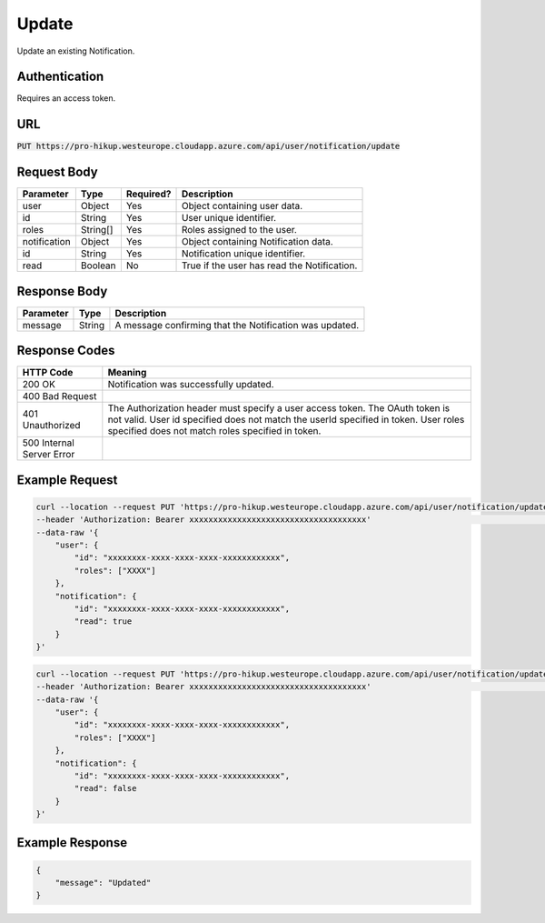 .. _update:

Update
============

Update an existing Notification.

Authentication
------------

Requires an access token.

URL
------------

:code:`PUT https://pro-hikup.westeurope.cloudapp.azure.com/api/user/notification/update`

Request Body
------------

+-------------------+-----------+---------------+------------------------------------------------------+
| Parameter         | Type      | Required?     | Description                                          |
+===================+===========+===============+======================================================+
| user              | Object    | Yes           | Object containing user data.                         |
+-------------------+-----------+---------------+------------------------------------------------------+
| id                | String    | Yes           | User unique identifier.                              |
+-------------------+-----------+---------------+------------------------------------------------------+
| roles             | String[]  | Yes           | Roles assigned to the user.                          |
+-------------------+-----------+---------------+------------------------------------------------------+
| notification      | Object    | Yes           | Object containing Notification data.                 |
+-------------------+-----------+---------------+------------------------------------------------------+
| id                | String    | Yes           | Notification unique identifier.                      |
+-------------------+-----------+---------------+------------------------------------------------------+
| read              | Boolean   | No            | True if the user has read the Notification.          |
+-------------------+-----------+---------------+------------------------------------------------------+

Response Body
------------

+---------------+-----------+----------------------------------------------------------------------+
| Parameter     | Type      | Description                                                          |
+===============+===========+======================================================================+
| message       | String    | A message confirming that the Notification was updated.              |
+---------------+-----------+----------------------------------------------------------------------+

Response Codes
------------

+---------------------------+----------------------------------------------------------------------+
| HTTP Code                 | Meaning                                                              |
+===========================+======================================================================+
| 200 OK                    | Notification was successfully updated.                               |
+---------------------------+----------------------------------------------------------------------+
| 400 Bad Request           |                                                                      |
+---------------------------+----------------------------------------------------------------------+
| 401 Unauthorized          | The Authorization header must specify a user access token.           |
|                           | The OAuth token is not valid.                                        |
|                           | User id specified does not match the userId specified in token.      |
|                           | User roles specified does not match roles specified in token.        |
+---------------------------+----------------------------------------------------------------------+
| 500 Internal Server Error |                                                                      |
+---------------------------+----------------------------------------------------------------------+

Example Request
------------

.. code-block:: console

    curl --location --request PUT 'https://pro-hikup.westeurope.cloudapp.azure.com/api/user/notification/update'    \
    --header 'Authorization: Bearer xxxxxxxxxxxxxxxxxxxxxxxxxxxxxxxxxxxxx'                                          \
    --data-raw '{
        "user": {
            "id": "xxxxxxxx-xxxx-xxxx-xxxx-xxxxxxxxxxxx",
            "roles": ["XXXX"]
        },
        "notification": {
            "id": "xxxxxxxx-xxxx-xxxx-xxxx-xxxxxxxxxxxx",
            "read": true
        }
    }'

.. code-block:: console

    curl --location --request PUT 'https://pro-hikup.westeurope.cloudapp.azure.com/api/user/notification/update'    \
    --header 'Authorization: Bearer xxxxxxxxxxxxxxxxxxxxxxxxxxxxxxxxxxxxx'                                          \
    --data-raw '{
        "user": {
            "id": "xxxxxxxx-xxxx-xxxx-xxxx-xxxxxxxxxxxx",
            "roles": ["XXXX"]
        },
        "notification": {
            "id": "xxxxxxxx-xxxx-xxxx-xxxx-xxxxxxxxxxxx",
            "read": false
        }
    }'

Example Response
------------

.. code-block:: console

    {
        "message": "Updated"
    }
